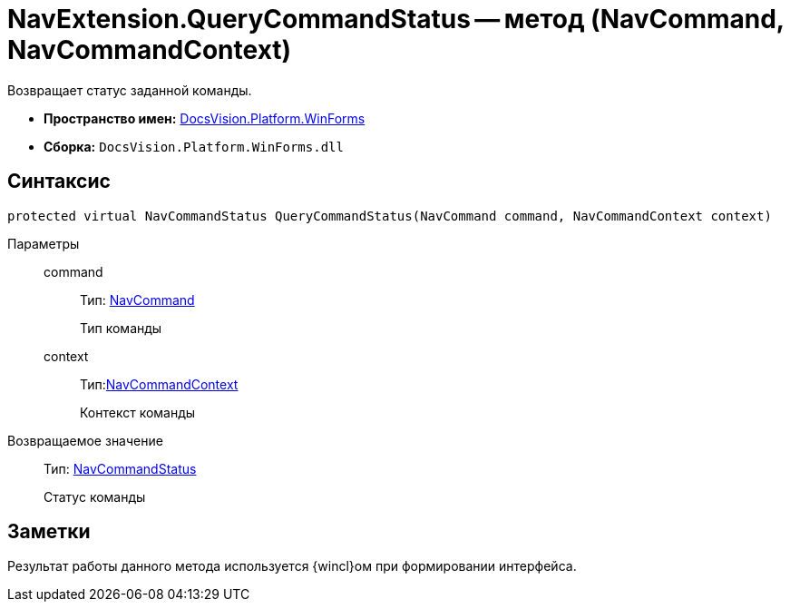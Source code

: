 = NavExtension.QueryCommandStatus -- метод (NavCommand, NavCommandContext)

Возвращает статус заданной команды.

* *Пространство имен:* xref:api/DocsVision/Platform/WinForms/WinForms_NS.adoc[DocsVision.Platform.WinForms]
* *Сборка:* `DocsVision.Platform.WinForms.dll`

== Синтаксис

[source,csharp]
----
protected virtual NavCommandStatus QueryCommandStatus(NavCommand command, NavCommandContext context)
----

Параметры::
command:::
Тип: xref:api/DocsVision/Platform/Extensibility/NavCommand_CL.adoc[NavCommand]
+
Тип команды
context:::
Тип:xref:api/DocsVision/Platform/WinForms/NavCommandContext_CL.adoc[NavCommandContext]
+
Контекст команды

Возвращаемое значение::
Тип: xref:api/DocsVision/Platform/Extensibility/NavCommandStatus_EN.adoc[NavCommandStatus]
+
Статус команды

== Заметки

Результат работы данного метода используется {wincl}ом при формировании интерфейса.
